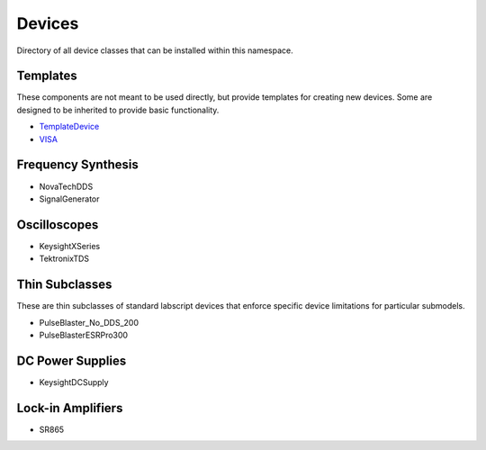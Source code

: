 Devices
=======

Directory of all device classes that can be installed within this namespace.

.. The labscript primitive subclasses are derivatives of the labscript-provided 
.. children classes used by devices in this repository. 

.. There are two parent classes that are not directly used, but rather provide 
.. templates for creating new devices. First is the :doc:`VISA` class that 
.. templates communication with devices through the VISA communication protocol.

.. This uses the :std:doc:`PyVISA python wrapper <pyvisa:index>`. The second is 
.. the :doc:`SignalGenerator` class that uses the :doc:`VISA` class to template 
.. CW frequency generators.

.. There are two thin subclasses of the labscript_devices.PulseBlaster_No_DDS 
.. class: :doc:`PulseBlasterESRPro300` and :doc:`PulseBlaster_No_DDS_200`. They 
.. exist simply to enforce the correct core clock frequency and clock limits 
.. without any other change in functionality from the parent.

.. Other device classes control particular series of devices and implement 
.. functional control of their hardware to varying degrees. In general, the 
.. design philosophy is that if the device class does not set an option, it will 
.. not be interfered with when using the device class to control the instrument. 
.. This means that custom settings and configurations of each device can be used 
.. by setting them manually at the device front panel without the device class 
.. interfering.


Templates
---------

These components are not meant to be used directly,
but provide templates for creating new devices.
Some are designed to be inherited to provide basic functionality.

* `TemplateDevice <https://naqs-devices.readthedocs.io/projects/template_device/en/latest/>`_
* `VISA <https://naqs-devices.readthedocs.io/projects/VISA/en/latest/>`_

Frequency Synthesis
-------------------

* NovaTechDDS
* SignalGenerator

Oscilloscopes
-------------

* KeysightXSeries
* TektronixTDS

Thin Subclasses
---------------

These are thin subclasses of standard labscript devices
that enforce specific device limitations for particular submodels.

* PulseBlaster_No_DDS_200
* PulseBlasterESRPro300

DC Power Supplies
-----------------

* KeysightDCSupply

Lock-in Amplifiers
------------------

* SR865


